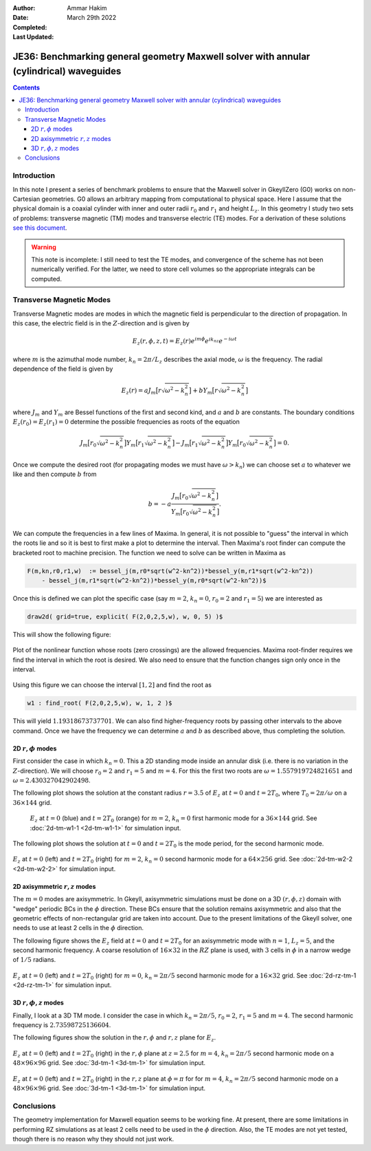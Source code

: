 :Author: Ammar Hakim
:Date: March 29th 2022
:Completed: 
:Last Updated:

JE36: Benchmarking general geometry Maxwell solver with annular (cylindrical) waveguides
========================================================================================

.. contents::

Introduction
------------

In this note I present a series of benchmark problems to ensure that
the Maxwell solver in GkeyllZero (G0) works on non-Cartesian
geometries. G0 allows an arbitrary mapping from computational to
physical space. Here I assume that the physical domain is a coaxial
cylinder with inner and outer radii :math:`r_0` and :math:`r_1` and
height :math:`L_z`. In this geometry I study two sets of problems:
transverse magnetic (TM) modes and transverse electric (TE) modes. For
a derivation of these solutions `see this document <../../_static/files/maxwell-cyl.pdf>`_.

.. warning::

   This note is incomplete: I still need to test the TE modes, and
   convergence of the scheme has not been numerically verified. For
   the latter, we need to store cell volumes so the appropriate
   integrals can be computed.

Transverse Magnetic Modes
-------------------------

Transverse Magnetic modes are modes in which the magnetic field is
perpendicular to the direction of propagation. In this case, the
electric field is in the :math:`Z`-direction and is given by

.. math::

   E_z(r,\phi,z,t) = E_z(r)e^{im\phi}e^{ik_nz}e^{-i\omega t}

where :math:`m` is the azimuthal mode number, :math:`k_n = 2\pi/L_z`
describes the axial mode, :math:`\omega` is the frequency. The radial
dependence of the field is given by

.. math::

   E_z(r) = a J_m\big[r\sqrt{\omega^2-k_n^2}\big] + b Y_m\big[r\sqrt{\omega^2-k_n^2}\big]

where :math:`J_m` and :math:`Y_m` are Bessel functions of the first
and second kind, and :math:`a` and :math:`b` are constants. The
boundary conditions :math:`E_z(r_0) = E_z(r_1) = 0` determine the
possible frequencies as roots of the equation

.. math::

  J_m\big[r_0\sqrt{\omega^2-k_n^2}\big]
  Y_m\big[r_1\sqrt{\omega^2-k_n^2}\big]
  -
  J_m\big[r_1\sqrt{\omega^2-k_n^2}\big]
  Y_m\big[r_0\sqrt{\omega^2-k_n^2}\big]
  = 0.   

Once we compute the desired root (for propagating modes we must have
:math:`\omega>k_n`) we can choose set :math:`a` to whatever we like
and then compute :math:`b` from

.. math::

   b = -a \frac{J_m\big[r_0\sqrt{\omega^2-k_n^2}\big]}{Y_m\big[r_0\sqrt{\omega^2-k_n^2}\big]}.

We can compute the frequencies in a few lines of Maxima. In general,
it is not possible to "guess" the interval in which the roots lie and
so it is best to first make a plot to determine the interval. Then
Maxima's root finder can compute the bracketed root to machine
precision. The function we need to solve can be written in Maxima as

.. code-block::

   F(m,kn,r0,r1,w)  := bessel_j(m,r0*sqrt(w^2-kn^2))*bessel_y(m,r1*sqrt(w^2-kn^2))
       - bessel_j(m,r1*sqrt(w^2-kn^2))*bessel_y(m,r0*sqrt(w^2-kn^2))$   

Once this is defined we can plot the specific case (say :math:`m=2`,
:math:`k_n=0`, :math:`r_0 = 2` and :math:`r_1 = 5`) we are interested
as

.. code-block::

   draw2d( grid=true, explicit( F(2,0,2,5,w), w, 0, 5) )$

This will show the following figure:

.. figure:: maxima-root-1.svg
  :width: 100%
  :align: center

  Plot of the nonlinear function whose roots (zero crossings) are the
  allowed frequencies. Maxima root-finder requires we find the
  interval in which the root is desired. We also need to ensure that
  the function changes sign only once in the interval.

Using this figure we can choose the interval :math:`[1,2]` and find
the root as

.. code-block::

   w1 : find_root( F(2,0,2,5,w), w, 1, 2 )$

This will yield :math:`1.19318673737701`. We can also find
higher-frequency roots by passing other intervals to the above
command. Once we have the frequency we can determine :math:`a` and
:math:`b` as described above, thus completing the solution.


2D :math:`r,\phi` modes
+++++++++++++++++++++++

First consider the case in which :math:`k_n = 0`. This a 2D standing
mode inside an annular disk (i.e. there is no variation in the
:math:`Z`-direction). We will choose :math:`r_0 = 2` and :math:`r_1 =
5` and :math:`m=4`. For this the first two roots are :math:`\omega =
1.557919724821651` and :math:`\omega = 2.430327042902498`.

The following plot shows the solution at the constant radius
:math:`r=3.5` of :math:`E_z` at :math:`t=0` and :math:`t=2 T_0`, where
:math:`T_0 = 2\pi/\omega` on a :math:`36\times 144` grid.


 .. figure:: 2m-tm-w1-Ez-cmp.png
  :width: 100%
  :align: center

  :math:`E_z` at :math:`t=0` (blue) and :math:`t=2 T_0` (orange) for :math:`m=2`,
  :math:`k_n=0` first harmonic mode for a :math:`36\times 144`
  grid. See :doc:`2d-tm-w1-1 <2d-tm-w1-1>` for simulation input.

The following plot shows the solution at :math:`t=0` and :math:`t=2
T_0` is the mode period, for the second harmonic mode.

  
.. figure:: annulus-w2.png
  :width: 100%
  :align: center

  :math:`E_z` at :math:`t=0` (left) and :math:`t=2 T_0` (right) for :math:`m=2`,
  :math:`k_n=0` second harmonic mode for a :math:`64\times 256`
  grid. See :doc:`2d-tm-w2-2 <2d-tm-w2-2>` for simulation input.

2D axisymmetric :math:`r,z` modes
+++++++++++++++++++++++++++++++++

The :math:`m=0` modes are axisymmetric. In Gkeyll, axisymmetric
simulations must be done on a 3D :math:`(r,\phi,z)` domain with
"wedge" periodic BCs in the :math:`\phi` direction. These BCs ensure
that the solution remains axisymmetric and also that the geometric
effects of non-rectangular grid are taken into account. Due to the
present limitations of the Gkeyll solver, one needs to use at least 2
cells in the :math:`\phi` direction.

The following figure shows the :math:`E_z` field at :math:`t=0` and
:math:`t=2 T_0` for an axisymmetric mode with :math:`n=1`,
:math:`L_z=5`, and the second harmonic frequency. A coarse resolution
of :math:`16\times 32` in the :math:`RZ` plane is used, with :math:`3`
cells in :math:`\phi` in a narrow wedge of :math:`1/5` radians.

.. figure:: rz-tm-1.png
  :width: 100%
  :align: center

  :math:`E_z` at :math:`t=0` (left) and :math:`t=2 T_0` (right) for :math:`m=0`,
  :math:`k_n=2\pi/5` second harmonic mode for a :math:`16\times 32`
  grid. See :doc:`2d-rz-tm-1 <2d-rz-tm-1>` for simulation input.

3D :math:`r,\phi,z` modes
+++++++++++++++++++++++++

Finally, I look at a 3D TM mode. I consider the case in which
:math:`k_n = 2\pi/5`, :math:`r_0 = 2`, :math:`r_1 = 5` and
:math:`m=4`. The second harmonic frequency is
:math:`2.73598725136604`.

The following figures show the solution in the :math:`r,\phi` and
:math:`r,z` plane for :math:`E_z`.
      
.. figure:: 3d-tm-1-rphi.png
  :width: 100%
  :align: center

  :math:`E_z` at :math:`t=0` (left) and :math:`t=2 T_0` (right) in the
  :math:`r,\phi` plane at :math:`z=2.5` for
  :math:`m=4`, :math:`k_n=2\pi/5` second harmonic mode on a
  :math:`48\times 96\times 96` grid. See :doc:`3d-tm-1 <3d-tm-1>` for simulation input.

.. figure:: 3d-tm-1-rz.png
  :width: 100%
  :align: center

  :math:`E_z` at :math:`t=0` (left) and :math:`t=2 T_0` (right) in the
  :math:`r,z` plane at :math:`\phi=\pi` for
  for
  :math:`m=4`, :math:`k_n=2\pi/5` second harmonic mode on a
  :math:`48\times 96\times 96` grid. See :doc:`3d-tm-1 <3d-tm-1>` for simulation input.	

Conclusions
-----------

The geometry implementation for Maxwell equation seems to be working
fine. At present, there are some limitations in performing RZ
simulations as at least 2 cells need to be used in the :math:`\phi`
direction. Also, the TE modes are not yet tested, though there is no
reason why they should not just work.
